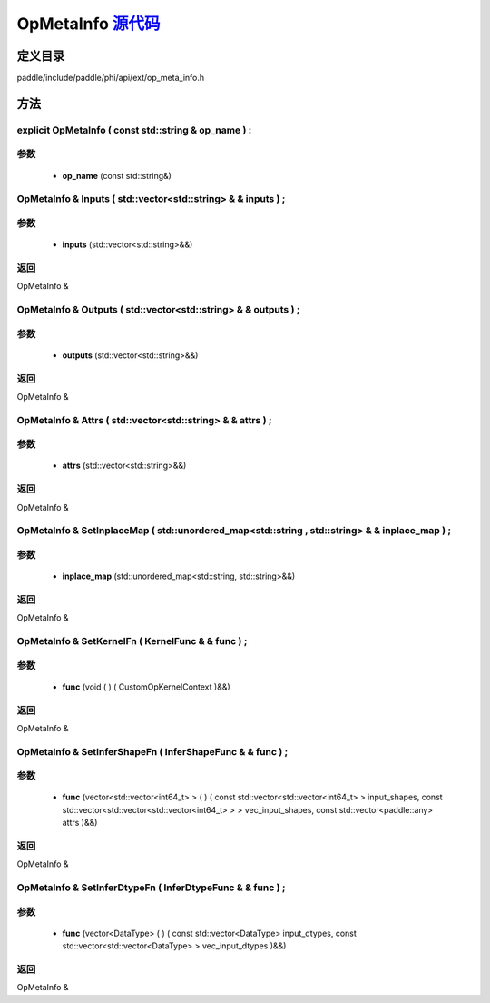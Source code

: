 .. _cn_api_OpMetaInfo:

OpMetaInfo `源代码 <https://github.com/PaddlePaddle/Paddle/blob/develop/paddle\include\paddle\phi\api\ext\op_meta_info.h>`_
-------------------------------

.. cpp:class:: OpMetaInfo



定义目录
:::::::::::::::::::::
paddle/include/paddle/phi/api/ext/op_meta_info.h

方法
:::::::::::::::::::::

explicit OpMetaInfo ( const std::string & op_name ) :
'''''''''''


**参数**
'''''''''''
	- **op_name** (const std::string&)

OpMetaInfo & Inputs ( std::vector<std::string> & & inputs ) ;
'''''''''''


**参数**
'''''''''''
	- **inputs** (std::vector<std::string>&&)

**返回**
'''''''''''
OpMetaInfo &

OpMetaInfo & Outputs ( std::vector<std::string> & & outputs ) ;
'''''''''''


**参数**
'''''''''''
	- **outputs** (std::vector<std::string>&&)

**返回**
'''''''''''
OpMetaInfo &

OpMetaInfo & Attrs ( std::vector<std::string> & & attrs ) ;
'''''''''''


**参数**
'''''''''''
	- **attrs** (std::vector<std::string>&&)

**返回**
'''''''''''
OpMetaInfo &

OpMetaInfo & SetInplaceMap ( std::unordered_map<std::string , std::string> & & inplace_map ) ;
'''''''''''


**参数**
'''''''''''
	- **inplace_map** (std::unordered_map<std::string, std::string>&&)

**返回**
'''''''''''
OpMetaInfo &

OpMetaInfo & SetKernelFn ( KernelFunc & & func ) ;
'''''''''''


**参数**
'''''''''''
	- **func** (void ( ) ( CustomOpKernelContext )&&)

**返回**
'''''''''''
OpMetaInfo &

OpMetaInfo & SetInferShapeFn ( InferShapeFunc & & func ) ;
'''''''''''


**参数**
'''''''''''
	- **func** (vector<std::vector<int64_t> > ( ) ( const std::vector<std::vector<int64_t> > input_shapes, const std::vector<std::vector<std::vector<int64_t> > > vec_input_shapes, const std::vector<paddle::any> attrs )&&)

**返回**
'''''''''''
OpMetaInfo &

OpMetaInfo & SetInferDtypeFn ( InferDtypeFunc & & func ) ;
'''''''''''


**参数**
'''''''''''
	- **func** (vector<DataType> ( ) ( const std::vector<DataType> input_dtypes, const std::vector<std::vector<DataType> > vec_input_dtypes )&&)

**返回**
'''''''''''
OpMetaInfo &


